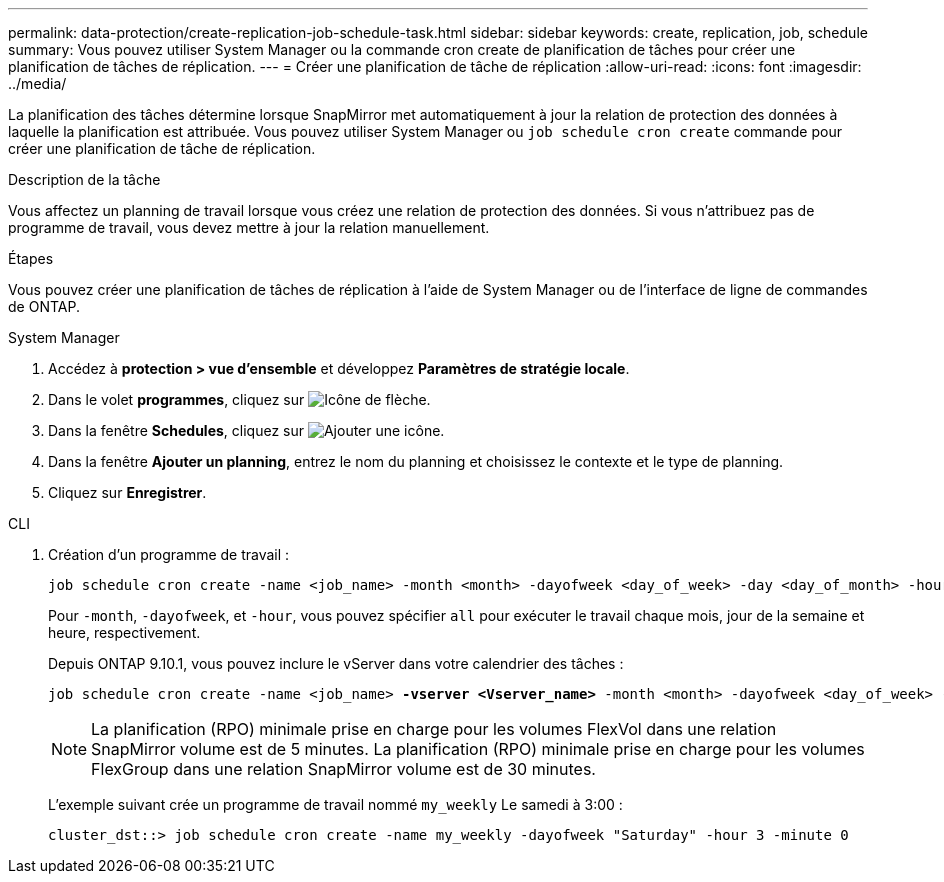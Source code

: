 ---
permalink: data-protection/create-replication-job-schedule-task.html 
sidebar: sidebar 
keywords: create, replication, job, schedule 
summary: Vous pouvez utiliser System Manager ou la commande cron create de planification de tâches pour créer une planification de tâches de réplication. 
---
= Créer une planification de tâche de réplication
:allow-uri-read: 
:icons: font
:imagesdir: ../media/


[role="lead"]
La planification des tâches détermine lorsque SnapMirror met automatiquement à jour la relation de protection des données à laquelle la planification est attribuée. Vous pouvez utiliser System Manager ou `job schedule cron create` commande pour créer une planification de tâche de réplication.

.Description de la tâche
Vous affectez un planning de travail lorsque vous créez une relation de protection des données. Si vous n'attribuez pas de programme de travail, vous devez mettre à jour la relation manuellement.

.Étapes
Vous pouvez créer une planification de tâches de réplication à l'aide de System Manager ou de l'interface de ligne de commandes de ONTAP.

[role="tabbed-block"]
====
.System Manager
--
. Accédez à *protection > vue d'ensemble* et développez *Paramètres de stratégie locale*.
. Dans le volet *programmes*, cliquez sur image:icon_arrow.gif["Icône de flèche"].
. Dans la fenêtre *Schedules*, cliquez sur image:icon_add.gif["Ajouter une icône"].
. Dans la fenêtre *Ajouter un planning*, entrez le nom du planning et choisissez le contexte et le type de planning.
. Cliquez sur *Enregistrer*.


--
.CLI
--
. Création d'un programme de travail :
+
[source, cli]
----
job schedule cron create -name <job_name> -month <month> -dayofweek <day_of_week> -day <day_of_month> -hour <hour> -minute <minute>
----
+
Pour `-month`, `-dayofweek`, et `-hour`, vous pouvez spécifier `all` pour exécuter le travail chaque mois, jour de la semaine et heure, respectivement.

+
Depuis ONTAP 9.10.1, vous pouvez inclure le vServer dans votre calendrier des tâches :

+
[listing, subs="+quotes"]
----
job schedule cron create -name <job_name> *-vserver <Vserver_name>* -month <month> -dayofweek <day_of_week> -day <day_of_month> -hour <hour> -minute <minute>
----
+

NOTE: La planification (RPO) minimale prise en charge pour les volumes FlexVol dans une relation SnapMirror volume est de 5 minutes. La planification (RPO) minimale prise en charge pour les volumes FlexGroup dans une relation SnapMirror volume est de 30 minutes.

+
L'exemple suivant crée un programme de travail nommé `my_weekly` Le samedi à 3:00 :

+
[listing]
----
cluster_dst::> job schedule cron create -name my_weekly -dayofweek "Saturday" -hour 3 -minute 0
----


--
====